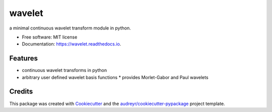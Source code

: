 =======
wavelet
=======


.. image:: https://img.shields.io/pypi/v/wavelet.svg
        :target: https://pypi.python.org/pypi/wavelet

.. image:: https://img.shields.io/travis/paulthebaker/wavelet.svg
        :target: https://travis-ci.org/paulthebaker/wavelet

.. image:: https://readthedocs.org/projects/wavelet/badge/?version=latest
        :target: https://wavelet.readthedocs.io/en/latest/?badge=latest
        :alt: Documentation Status

.. image:: https://pyup.io/repos/github/paulthebaker/wavelet/shield.svg
     :target: https://pyup.io/repos/github/paulthebaker/wavelet/
     :alt: Updates


a minimal continuous wavelet transform module in python.


* Free software: MIT license
* Documentation: https://wavelet.readthedocs.io.


Features
--------

* continuous wavelet transforms in python
* arbitrary user defined wavelet basis functions
  * provides Morlet-Gabor and Paul wavelets

Credits
---------

This package was created with Cookiecutter_ and the `audreyr/cookiecutter-pypackage`_ project template.

.. _Cookiecutter: https://github.com/audreyr/cookiecutter
.. _`audreyr/cookiecutter-pypackage`: https://github.com/audreyr/cookiecutter-pypackage

